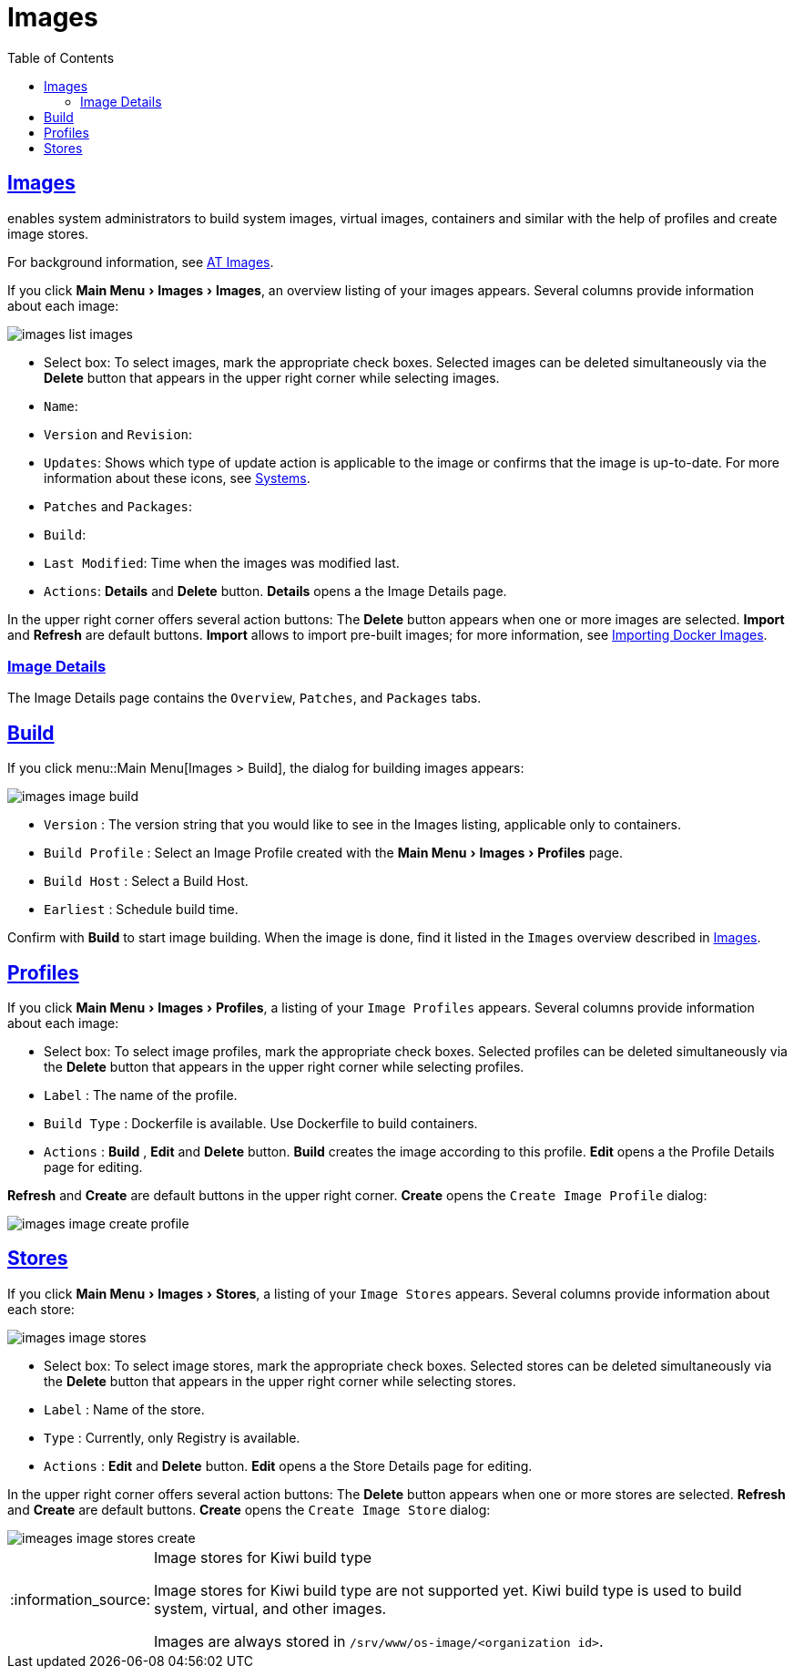 [[ref.webui.images]]
= Images
ifdef::env-github,backend-html5,backend-docbook5[]
//Admonitions
:tip-caption: :bulb:
:note-caption: :information_source:
:important-caption: :heavy_exclamation_mark:
:caution-caption: :fire:
:warning-caption: :warning:
:linkattrs:
// SUSE ENTITIES FOR GITHUB
// System Architecture
:zseries: z Systems
:ppc: POWER
:ppc64le: ppc64le
:ipf : Itanium
:x86: x86
:x86_64: x86_64
// Rhel Entities
:rhel: Red Hat Enterprise Linux
:rhnminrelease6: Red Hat Enterprise Linux Server 6
:rhnminrelease7: Red Hat Enterprise Linux Server 7
// SUSE Manager Entities
:productname:
:susemgr: SUSE Manager
:susemgrproxy: SUSE Manager Proxy
:productnumber: 3.2
:saltversion: 2018.3.0
:webui: WebUI
// SUSE Product Entities
:sles-version: 12
:sp-version: SP3
:jeos: JeOS
:scc: SUSE Customer Center
:sls: SUSE Linux Enterprise Server
:sle: SUSE Linux Enterprise
:slsa: SLES
:suse: SUSE
:ay: AutoYaST
endif::[]
// Asciidoctor Front Matter
:doctype: book
:sectlinks:
:toc: left
:icons: font
:experimental:
:sourcedir: .
:imagesdir: images


[[ref.webui.images.images]]
== Images

{productname} enables system administrators to build system images, virtual images, containers and similar with the help of profiles and create image stores.

For background information, see
ifndef::env-github,backend-html5[]
<<at.images>>.
endif::[]
ifdef::env-github,backend-html5[]
<<advanced_topics_image_management.adoc#at.images, AT Images>>.
endif::[]

If you click menu:Main Menu[Images > Images], an overview listing of your images appears.
Several columns provide information about each image:


image::images_list_images.png[scaledwidth=80%]


* Select box: To select images, mark the appropriate check boxes. Selected images can be deleted simultaneously via the btn:[Delete] button that appears in the upper right corner while selecting images.
* [guimenu]``Name``:
* [guimenu]``Version`` and [guimenu]``Revision``:
* [guimenu]``Updates``: Shows which type of update action is applicable to the image or confirms that the image is up-to-date. For more information about these icons, see
ifndef::env-github,backend-html5[]
<<ref.webui.systems.systems>>.
endif::[]
ifdef::env-github,backend-html5[]
<<reference-webui-systems.adoc#ref.webui.systems.systems, Systems>>.
endif::[]

* [guimenu]``Patches`` and [guimenu]``Packages``:
* [guimenu]``Build``:
* [guimenu]``Last Modified``: Time when the images was modified last.
* [guimenu]``Actions``: btn:[Details] and btn:[Delete] button. btn:[Details] opens a the Image Details page.


In the upper right corner offers several action buttons: The btn:[Delete] button appears when one or more images are selected. btn:[Import] and btn:[Refresh] are default buttons. btn:[Import] allows to import pre-built images; for more information, see
ifndef::env-github,backend-html5[]
<<at.images.docker.importing>>.
endif::[]
ifdef::env-github,backend-html5[]
<<advanced_topics_image_management.adoc#at.images.docker.importing, Importing Docker Images>>.
endif::[]

=== Image Details

The Image Details page contains the [guimenu]``Overview``, [guimenu]``Patches``, and [guimenu]``Packages`` tabs.



[[ref.webui.images.build]]
== Build

If you click menu::Main Menu[Images > Build], the dialog for building images appears:


image::images_image_build.png[scaledwidth=80%]


* [guimenu]``Version`` : The version string that you would like to see in the Images listing, applicable only to containers.
* [guimenu]``Build Profile`` : Select an Image Profile created with the menu:Main Menu[Images > Profiles] page.
* [guimenu]``Build Host`` : Select a Build Host.
* [guimenu]``Earliest`` : Schedule build time.

Confirm with btn:[Build] to start image building.
When the image is done, find it listed in the [guimenu]``Images`` overview described in <<ref.webui.images.images>>.


[[ref.webui.images.profiles]]
== Profiles

If you click menu:Main Menu[Images > Profiles], a listing of your [guimenu]``Image Profiles`` appears.
Several columns provide information about each image:

* Select box: To select image profiles, mark the appropriate check boxes. Selected profiles can be deleted simultaneously via the btn:[Delete] button that appears in the upper right corner while selecting profiles.
* [guimenu]``Label`` : The name of the profile.
* [guimenu]``Build Type`` : Dockerfile is available. Use Dockerfile to build containers.
* [guimenu]``Actions`` : btn:[Build] , btn:[Edit] and btn:[Delete] button. btn:[Build] creates the image according to this profile. btn:[Edit] opens a the Profile Details page for editing.

btn:[Refresh] and btn:[Create] are default buttons in the upper right corner. btn:[Create] opens the [guimenu]``Create Image Profile`` dialog:


image::images_image_create_profile.png[scaledwidth=80%]



[[ref.webui.images.stores]]
== Stores

If you click menu:Main Menu[Images > Stores], a listing of your [guimenu]``Image Stores`` appears.
Several columns provide information about each store:


image::images_image_stores.png[scaledwidth=80%]


* Select box: To select image stores, mark the appropriate check boxes. Selected stores can be deleted simultaneously via the btn:[Delete] button that appears in the upper right corner while selecting stores.
* [guimenu]``Label`` : Name of the store.
* [guimenu]``Type`` : Currently, only Registry is available.
* [guimenu]``Actions`` : btn:[Edit] and btn:[Delete] button. btn:[Edit] opens a the Store Details page for editing.

In the upper right corner offers several action buttons: The btn:[Delete] button appears when one or more stores are selected. btn:[Refresh] and btn:[Create] are default buttons. btn:[Create] opens the [guimenu]``Create Image Store`` dialog:


image::imeages_image_stores_create.png[scaledwidth=80%]

.Image stores for Kiwi build type
[NOTE]
====
Image stores for Kiwi build type are not supported yet.  Kiwi build type is used to build system, virtual, and other images.

Images are always stored in [path]``/srv/www/os-image/<organization id>``.
====
